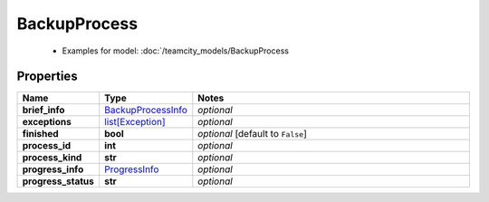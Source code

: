 BackupProcess
#########

  + Examples for model: :doc:`/teamcity_models/BackupProcess

Properties
----------
.. list-table::
   :widths: 15 15 70
   :header-rows: 1

   * - Name
     - Type
     - Notes
   * - **brief_info**
     -  `BackupProcessInfo <./BackupProcessInfo.html>`_
     - `optional` 
   * - **exceptions**
     -  `list[Exception] <./Exception.html>`_
     - `optional` 
   * - **finished**
     - **bool**
     - `optional` [default to ``False``]
   * - **process_id**
     - **int**
     - `optional` 
   * - **process_kind**
     - **str**
     - `optional` 
   * - **progress_info**
     -  `ProgressInfo <./ProgressInfo.html>`_
     - `optional` 
   * - **progress_status**
     - **str**
     - `optional` 


